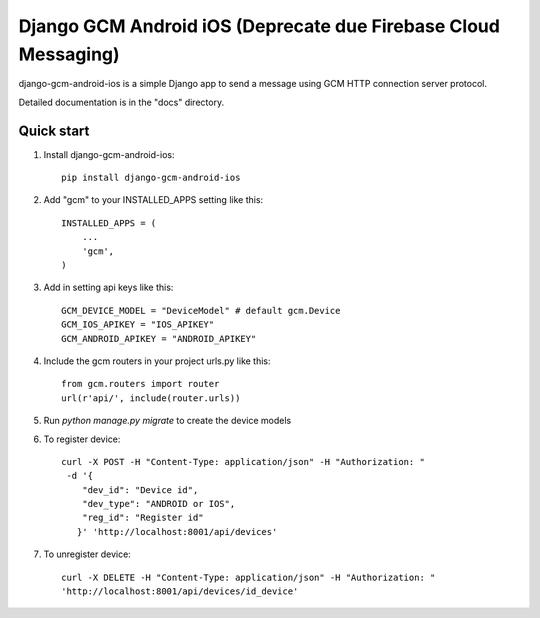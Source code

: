 ======================
Django GCM Android iOS (Deprecate due Firebase Cloud Messaging)
======================

django-gcm-android-ios is a simple Django app to send a message using GCM HTTP connection server protocol.

Detailed documentation is in the "docs" directory.

.. image:: https://travis-ci.org/hugobrilhante/django-gcm-android-ios.svg
  :target: https://travis-ci.org/hugobrilhante/django-gcm-android-ios

.. image:: https://coveralls.io/repos/hugobrilhante/django-gcm-android-ios/badge.svg?branch=master&service=github
  :target: https://coveralls.io/github/hugobrilhante/django-gcm-android-ios?branch=master

.. image:: https://readthedocs.org/projects/django-gcm-android-ios/badge/?version=latest
   :target: http://django-gcm-android-ios.readthedocs.org/en/latest/
   :alt: Documentation Status

.. image:: https://img.shields.io/pypi/status/django-gcm-android-ios.svg
   :target: https://pypi.python.org/pypi/django-gcm-android-ios

.. image:: https://img.shields.io/pypi/dm/django-gcm-android-ios.svg
   :target: https://pypi.python.org/pypi/django-gcm-android-ios/1.0.0#downloads

.. image:: https://img.shields.io/pypi/l/django-gcm-android-ios.svg
   :target: https://github.com/hugobrilhante/django-gcm-android-ios/blob/master/LICENSE

.. image:: https://img.shields.io/github/release/hugobrilhante/django-gcm-android-ios.svg
   :target: https://github.com/hugobrilhante/django-gcm-android-ios/releases/tag/1.0.0

.. image:: https://img.shields.io/pypi/pyversions/django-gcm-android-ios.svg
   :target: https://pypi.python.org/pypi/django-gcm-android-ios



Quick start
-----------

1. Install django-gcm-android-ios::

    pip install django-gcm-android-ios

2. Add "gcm" to your INSTALLED_APPS setting like this::

    INSTALLED_APPS = (
        ...
        'gcm',
    )

3. Add in setting api keys like this::

    GCM_DEVICE_MODEL = "DeviceModel" # default gcm.Device
    GCM_IOS_APIKEY = "IOS_APIKEY"
    GCM_ANDROID_APIKEY = "ANDROID_APIKEY"


4. Include the gcm routers in your project urls.py like this::

    from gcm.routers import router
    url(r'api/', include(router.urls))

5. Run `python manage.py migrate` to create the device models


6. To register device::

    curl -X POST -H "Content-Type: application/json" -H "Authorization: "
     -d '{
        "dev_id": "Device id",
        "dev_type": "ANDROID or IOS",
        "reg_id": "Register id"
       }' 'http://localhost:8001/api/devices'

7. To unregister device::

    curl -X DELETE -H "Content-Type: application/json" -H "Authorization: "  
    'http://localhost:8001/api/devices/id_device'


.. image:: https://badges.gitter.im/Join%20Chat.svg
   :alt: Join the chat at https://gitter.im/hugobrilhante/django-gcm-android-ios
   :target: https://gitter.im/hugobrilhante/django-gcm-android-ios?utm_source=badge&utm_medium=badge&utm_campaign=pr-badge&utm_content=badge
